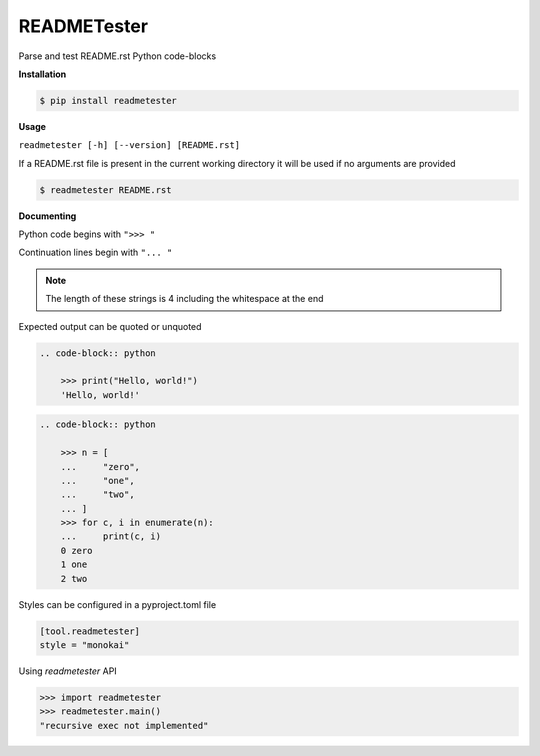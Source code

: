 READMETester
============
.. image:: https://github.com/jshwi/readmetester/workflows/ci/badge.svg
    :target: https://github.com/jshwi/readmetester/workflows/ci/badge.svg
    :alt: ci
.. image:: https://github.com/jshwi/readmetester/actions/workflows/codeql-analysis.yml/badge.svg
    :target: https://github.com/jshwi/readmetester/actions/workflows/codeql-analysis.yml
    :alt: CodeQL
.. image:: https://readthedocs.org/projects/readmetester/badge/?version=latest
    :target: https://readmetester.readthedocs.io/en/latest/?badge=latest
    :alt: readthedocs.org
.. image:: https://img.shields.io/badge/python-3.8-blue.svg
    :target: https://www.python.org/downloads/release/python-380
    :alt: python3.8
.. image:: https://img.shields.io/pypi/v/readmetester
    :target: https://img.shields.io/pypi/v/readmetester
    :alt: pypi
.. image:: https://codecov.io/gh/jshwi/readmetester/branch/master/graph/badge.svg
    :target: https://codecov.io/gh/jshwi/readmetester
    :alt: codecov.io
.. image:: https://img.shields.io/badge/License-MIT-blue.svg
    :target: https://lbesson.mit-license.org/
    :alt: mit
.. image:: https://img.shields.io/badge/code%20style-black-000000.svg
    :target: https://github.com/psf/black
    :alt: black

Parse and test README.rst Python code-blocks

**Installation**

.. code-block:: console

    $ pip install readmetester
..

**Usage**

``readmetester [-h] [--version] [README.rst]``

If a README.rst file is present in the current working directory it will be used if no arguments are provided

.. code-block:: console

    $ readmetester README.rst
..

**Documenting**

Python code begins with ``">>> "``

Continuation lines begin with ``"... "``

.. note::

    The length of these strings is 4 including the whitespace at the end
..

Expected output can be quoted or unquoted

.. code-block:: RST

    .. code-block:: python

        >>> print("Hello, world!")
        'Hello, world!'

.. code-block:: RST

    .. code-block:: python

        >>> n = [
        ...     "zero",
        ...     "one",
        ...     "two",
        ... ]
        >>> for c, i in enumerate(n):
        ...     print(c, i)
        0 zero
        1 one
        2 two


Styles can be configured in a pyproject.toml file

.. code-block:: toml

    [tool.readmetester]
    style = "monokai"


Using `readmetester` API

.. code-block:: python

    >>> import readmetester
    >>> readmetester.main()
    "recursive exec not implemented"
